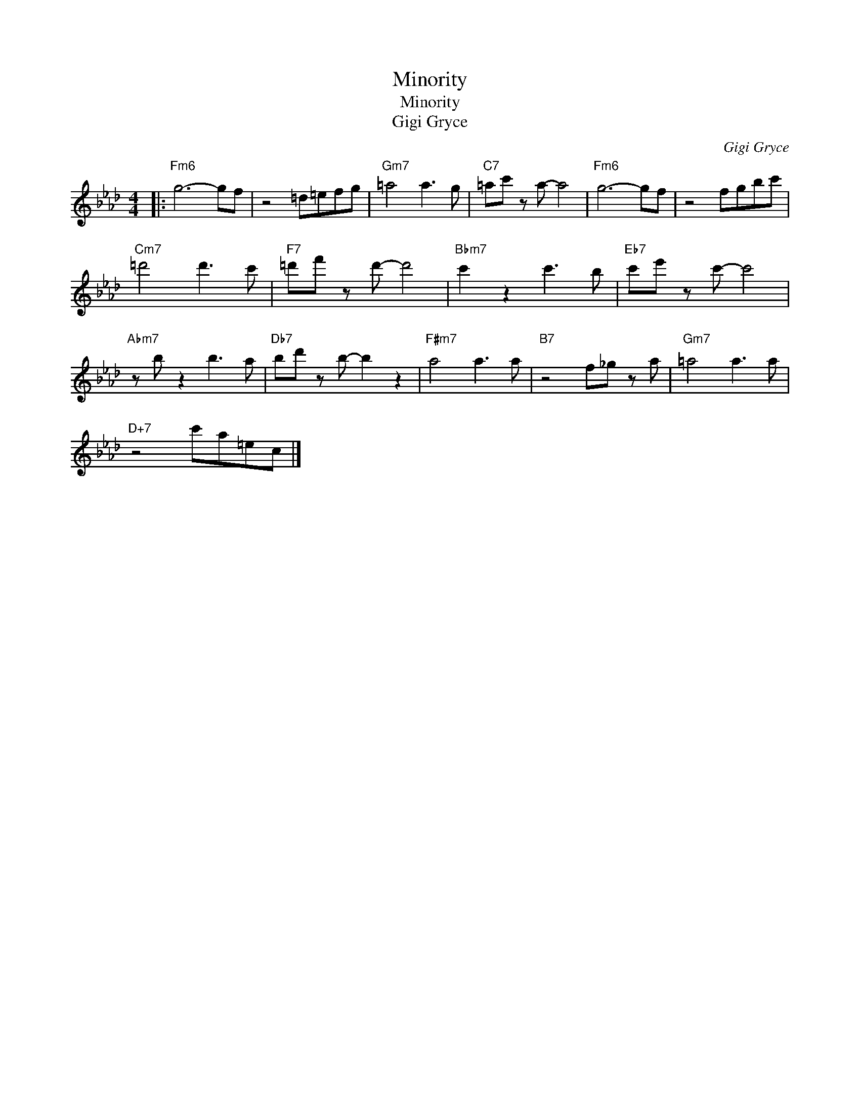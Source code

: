 X:1
T:Minority
T:Minority
T:Gigi Gryce
C:Gigi Gryce
Z:All Rights Reserved
L:1/8
M:4/4
K:Ab
V:1 treble 
%%MIDI program 40
V:1
|:"Fm6" g6- gf | z4 =d=efg |"Gm7" =a4 a3 g |"C7" =ac' z a- a4 |"Fm6" g6- gf | z4 fgbc' | %6
"Cm7" =d'4 d'3 c' |"F7" =d'f' z d'- d'4 |"Bbm7" c'2 z2 c'3 b |"Eb7" c'e' z c'- c'4 | %10
"Abm7" z b z2 b3 a |"Db7" bd' z b- b2 z2 |"F#m7" a4 a3 a |"B7" z4 f_g z a |"Gm7" =a4 a3 a | %15
"D+7" z4 c'a=ec |] %16

